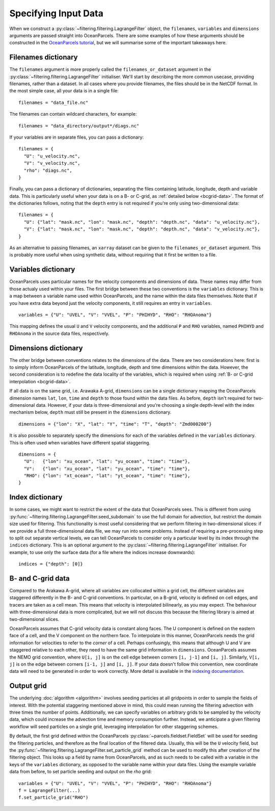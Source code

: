 =======================
 Specifying Input Data
=======================

When we construct a :py:class:`~filtering.filtering.LagrangeFilter`
object, the ``filenames``, ``variables`` and ``dimensions``
arguments are passed straight into OceanParcels. There are some
examples of how these arguments should be constructed in the
`OceanParcels tutorial`_, but we will summarise some of the important takeaways here.

.. _OceanParcels tutorial: https://nbviewer.jupyter.org/github/OceanParcels/parcels/blob/master/parcels/examples/parcels_tutorial.ipynb


Filenames dictionary
====================

The ``filenames`` argument is more properly called the
``filenames_or_dataset`` argument in the
:py:class:`~filtering.filtering.LagrangeFilter` initialiser. We'll
start by describing the more common usecase, providing filenames,
rather than a dataset. In all cases where you provide filenames, the
files should be in the NetCDF format. In the most simple case, all
your data is in a single file::

  filenames = "data_file.nc"

The filenames can contain wildcard characters, for example::

  filenames = "data_directory/output*/diags.nc"

If your variables are in separate files, you can pass a dictionary::

  filenames = {
    "U": "u_velocity.nc",
    "V": "v_velocity.nc",
    "rho": "diags.nc",
  }

Finally, you can pass a dictionary of dictionaries, separating the
files containing latitude, longitude, depth and variable data. This is
particularly useful when your data is on a B- or C-grid, as
:ref:`detailed below <bcgrid-data>`. The format of the dictionaries
follows, noting that the ``depth`` entry is not required if you're
only using two-dimensional data::

  filenames = {
    "U": {"lat": "mask.nc", "lon": "mask.nc", "depth": "depth.nc", "data": "u_velocity.nc"},
    "V": {"lat": "mask.nc", "lon": "mask.nc", "depth": "depth.nc", "data": "v_velocity.nc"},
  }

As an alternative to passing filenames, an ``xarray`` dataset can be
given to the ``filenames_or_dataset`` argument. This is probably more
useful when using synthetic data, without requiring that it first be
written to a file.


Variables dictionary
====================

OceanParcels uses particular names for the velocity components and
dimensions of data. These names may differ from those actualy used
within your files. The first bridge between these two conventions is
the ``variables`` dictionary. This is a map between a variable name
used within OceanParcels, and the name within the data files
themselves. Note that if you have extra data beyond just the velocity
components, it still requires an entry in ``variables``. ::

  variables = {"U": "UVEL", "V": "VVEL", "P": "PHIHYD", "RHO": "RHOAnoma"}

This mapping defines the usual ``U`` and ``V`` velocity components,
and the additional ``P`` and ``RHO`` variables, named ``PHIHYD`` and
``RHOAnoma`` in the source data files, respectively.


Dimensions dictionary
=====================

The other bridge between conventions relates to the dimensions of the
data. There are two considerations here: first is to simply inform
OceanParcels of the latitude, longitude, depth and time dimensions
within the data. However, the second consideration is to redefine the
data locality of the variables, which is required when using :ref:`B-
or C-grid interpolation <bcgrid-data>`.

If all data is on the same grid, i.e. Arawaka A-grid, ``dimensions``
can be a single dictionary mapping the OceanParcels dimension names
``lat``, ``lon``, ``time`` and ``depth`` to those found within the
data files. As before, ``depth`` isn't required for two-dimensional
data. However, if your data is three-dimensional and you're choosing a
single depth-level with the index mechanism below, ``depth`` must
still be present in the ``dimensions`` dictionary. ::

  dimensions = {"lon": "X", "lat": "Y", "time": "T", "depth": "Zmd000200"}

It is also possible to separately specify the dimensions for each of
the variables defined in the ``variables`` dictionary. This is often
used when variables have different spatial staggering. ::

  dimensions = {
    "U":   {"lon": "xu_ocean", "lat": "yu_ocean", "time": "time"},
    "V":   {"lon": "xu_ocean", "lat": "yu_ocean", "time": "time"},
    "RHO": {"lon": "xt_ocean", "lat": "yt_ocean", "time": "time"},
  }


Index dictionary
================

In some cases, we might want to restrict the extent of the data that
OceanParcels sees. This is different from using
:py:func:`~filtering.filtering.LagrangeFilter.seed_subdomain` to use
the full domain for advection, but restrict the domain size used for
filtering. This functionality is most useful considering that we
perform filtering in two-dimensional slices: if we provide a full
three-dimensional data file, we may run into some problems. Instead of
requiring a pre-processing step to split out separate vertical levels,
we can tell OceanParcels to consider only a particular level by its
index through the ``indices`` dictionary. This is an optional argument
to the :py:class:`~filtering.filtering.LagrangeFilter`
initialiser. For example, to use only the surface data (for a file
where the indices increase downwards)::

  indices = {"depth": [0]}


.. _bcgrid-data:

B- and C-grid data
==================

Compared to the Arakawa A-grid, where all variables are collocated
within a grid cell, the different variables are staggered differently
in the B- and C-grid conventions. In particular, on a B-grid, velocity
is defined on cell edges, and tracers are taken as a cell mean. This
means that velocity is interpolated bilinearly, as you may expect. The
behaviour with three-dimensional data is more complicated, but we will
not discuss this because the filtering library is aimed at
two-dimensional slices.

OceanParcels assumes that C-grid velocity data is constant along
faces. The U component is defined on the eastern face of a cell, and
the V component on the northern face. To interpolate in this manner,
OceanParcels needs the grid information for velocities to refer to the
*corner* of a cell. Perhaps confusingly, this means that although U
and V are staggered relative to each other, they need to have the same
grid information in ``dimensions``. OceanParcels assumes the NEMO grid
convention, where ``U[i, j]`` is on the cell edge between corners
``[i, j-1]`` and ``[i, j]``. Similarly, ``V[i, j]`` is on the edge
between corners ``[i-1, j]`` and ``[i, j]``. If your data doesn't
follow this convention, new coordinate data will need to be generated
in order to work correctly. More detail is available in the `indexing
documentation`_.

.. _indexing documentation: https://nbviewer.jupyter.org/github/OceanParcels/parcels/blob/master/parcels/examples/documentation_indexing.ipynb


Output grid
===========

The underlying :doc:`algorithm <algorithm>` involves seeding particles
at all gridpoints in order to sample the fields of interest. With the
potential staggering mentioned above in mind, this could mean running
the filtering advection with three times the number of
points. Additionally, we can specify variables on arbitrary grids to
be sampled by the velocity data, which could increase the advection
time and memory consumption further. Instead, we anticipate a given
filtering workflow will seed particles on a single grid, leveraging
interpolation for other staggering schemes.

By default, the first grid defined within the OceanParcels
:py:class:`~parcels.fieldset.FieldSet` will be used for seeding the
filtering particles, and therefore as the final location of the
filtered data. Usually, this will be the ``U`` velocity field, but the
:py:func:`~filtering.filtering.LagrangeFilter.set_particle_grid`
method can be used to modify this after creation of the filtering
object. This looks up a field by name from OceanParcels, and as such
needs to be called with a variable in the keys of the ``variables``
dictionary, as opposed to the variable name within your data
files. Using the example variable data from before, to set particle
seeding and output on the *rho* grid::

  variables = {"U": "UVEL", "V": "VVEL", "P": "PHIHYD", "RHO": "RHOAnoma"}
  f = LagrangeFilter(...)
  f.set_particle_grid("RHO")
